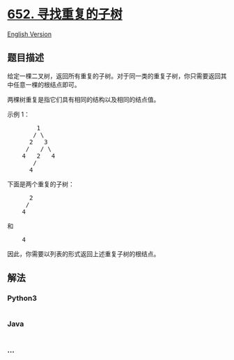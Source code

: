 * [[https://leetcode-cn.com/problems/find-duplicate-subtrees][652.
寻找重复的子树]]
  :PROPERTIES:
  :CUSTOM_ID: 寻找重复的子树
  :END:
[[./solution/0600-0699/0652.Find Duplicate Subtrees/README_EN.org][English
Version]]

** 题目描述
   :PROPERTIES:
   :CUSTOM_ID: 题目描述
   :END:

#+begin_html
  <!-- 这里写题目描述 -->
#+end_html

#+begin_html
  <p>
#+end_html

给定一棵二叉树，返回所有重复的子树。对于同一类的重复子树，你只需要返回其中任意一棵的根结点即可。

#+begin_html
  </p>
#+end_html

#+begin_html
  <p>
#+end_html

两棵树重复是指它们具有相同的结构以及相同的结点值。

#+begin_html
  </p>
#+end_html

#+begin_html
  <p>
#+end_html

示例 1：

#+begin_html
  </p>
#+end_html

#+begin_html
  <pre>        1
         / \
        2   3
       /   / \
      4   2   4
         /
        4
  </pre>
#+end_html

#+begin_html
  <p>
#+end_html

下面是两个重复的子树：

#+begin_html
  </p>
#+end_html

#+begin_html
  <pre>      2
       /
      4
  </pre>
#+end_html

#+begin_html
  <p>
#+end_html

和

#+begin_html
  </p>
#+end_html

#+begin_html
  <pre>    4
  </pre>
#+end_html

#+begin_html
  <p>
#+end_html

因此，你需要以列表的形式返回上述重复子树的根结点。

#+begin_html
  </p>
#+end_html

** 解法
   :PROPERTIES:
   :CUSTOM_ID: 解法
   :END:

#+begin_html
  <!-- 这里可写通用的实现逻辑 -->
#+end_html

#+begin_html
  <!-- tabs:start -->
#+end_html

*** *Python3*
    :PROPERTIES:
    :CUSTOM_ID: python3
    :END:

#+begin_html
  <!-- 这里可写当前语言的特殊实现逻辑 -->
#+end_html

#+begin_src python
#+end_src

*** *Java*
    :PROPERTIES:
    :CUSTOM_ID: java
    :END:

#+begin_html
  <!-- 这里可写当前语言的特殊实现逻辑 -->
#+end_html

#+begin_src java
#+end_src

*** *...*
    :PROPERTIES:
    :CUSTOM_ID: section
    :END:
#+begin_example
#+end_example

#+begin_html
  <!-- tabs:end -->
#+end_html
